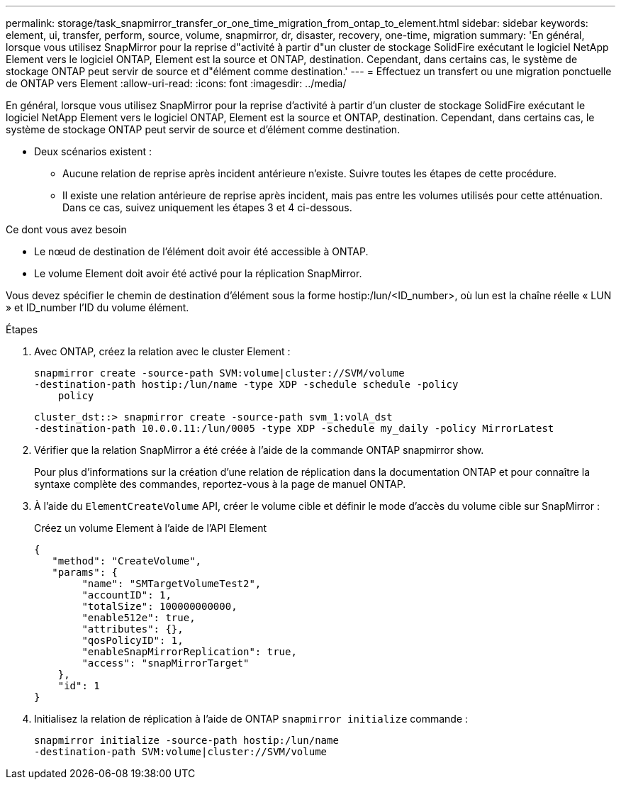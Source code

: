 ---
permalink: storage/task_snapmirror_transfer_or_one_time_migration_from_ontap_to_element.html 
sidebar: sidebar 
keywords: element, ui, transfer, perform, source, volume, snapmirror, dr, disaster, recovery, one-time, migration 
summary: 'En général, lorsque vous utilisez SnapMirror pour la reprise d"activité à partir d"un cluster de stockage SolidFire exécutant le logiciel NetApp Element vers le logiciel ONTAP, Element est la source et ONTAP, destination. Cependant, dans certains cas, le système de stockage ONTAP peut servir de source et d"élément comme destination.' 
---
= Effectuez un transfert ou une migration ponctuelle de ONTAP vers Element
:allow-uri-read: 
:icons: font
:imagesdir: ../media/


[role="lead"]
En général, lorsque vous utilisez SnapMirror pour la reprise d'activité à partir d'un cluster de stockage SolidFire exécutant le logiciel NetApp Element vers le logiciel ONTAP, Element est la source et ONTAP, destination. Cependant, dans certains cas, le système de stockage ONTAP peut servir de source et d'élément comme destination.

* Deux scénarios existent :
+
** Aucune relation de reprise après incident antérieure n'existe. Suivre toutes les étapes de cette procédure.
** Il existe une relation antérieure de reprise après incident, mais pas entre les volumes utilisés pour cette atténuation. Dans ce cas, suivez uniquement les étapes 3 et 4 ci-dessous.




.Ce dont vous avez besoin
* Le nœud de destination de l'élément doit avoir été accessible à ONTAP.
* Le volume Element doit avoir été activé pour la réplication SnapMirror.


Vous devez spécifier le chemin de destination d'élément sous la forme hostip:/lun/<ID_number>, où lun est la chaîne réelle « LUN » et ID_number l'ID du volume élément.

.Étapes
. Avec ONTAP, créez la relation avec le cluster Element :
+
[listing]
----
snapmirror create -source-path SVM:volume|cluster://SVM/volume
-destination-path hostip:/lun/name -type XDP -schedule schedule -policy
    policy
----
+
[listing]
----
cluster_dst::> snapmirror create -source-path svm_1:volA_dst
-destination-path 10.0.0.11:/lun/0005 -type XDP -schedule my_daily -policy MirrorLatest
----
. Vérifier que la relation SnapMirror a été créée à l'aide de la commande ONTAP snapmirror show.
+
Pour plus d'informations sur la création d'une relation de réplication dans la documentation ONTAP et pour connaître la syntaxe complète des commandes, reportez-vous à la page de manuel ONTAP.

. À l'aide du `ElementCreateVolume` API, créer le volume cible et définir le mode d'accès du volume cible sur SnapMirror :
+
Créez un volume Element à l'aide de l'API Element

+
[listing]
----
{
   "method": "CreateVolume",
   "params": {
        "name": "SMTargetVolumeTest2",
        "accountID": 1,
        "totalSize": 100000000000,
        "enable512e": true,
        "attributes": {},
        "qosPolicyID": 1,
        "enableSnapMirrorReplication": true,
        "access": "snapMirrorTarget"
    },
    "id": 1
}
----
. Initialisez la relation de réplication à l'aide de ONTAP `snapmirror initialize` commande :
+
[listing]
----
snapmirror initialize -source-path hostip:/lun/name
-destination-path SVM:volume|cluster://SVM/volume
----

